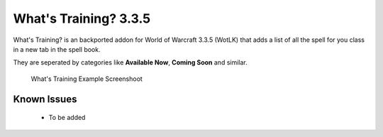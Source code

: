 ======================
What's Training? 3.3.5
======================
What's Training? is an backported addon for World of Warcraft 3.3.5 (WotLK) that adds a list of all the spell for you class in a new tab in the spell book.

They are seperated by categories like **Available Now**, **Coming Soon** and similar.

..  figure:: https://i.imgur.com/XLL83Ll.png
    :alt: What's Training Example Screenshot
    :target: https://i.imgur.com/XLL83Ll.png
    
    What's Training Example Screenshoot

Known Issues
____________
 - To be added
 

